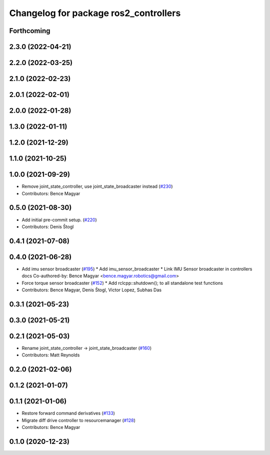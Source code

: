 ^^^^^^^^^^^^^^^^^^^^^^^^^^^^^^^^^^^^^^
Changelog for package ros2_controllers
^^^^^^^^^^^^^^^^^^^^^^^^^^^^^^^^^^^^^^

Forthcoming
-----------

2.3.0 (2022-04-21)
------------------

2.2.0 (2022-03-25)
------------------

2.1.0 (2022-02-23)
------------------

2.0.1 (2022-02-01)
------------------

2.0.0 (2022-01-28)
------------------

1.3.0 (2022-01-11)
------------------

1.2.0 (2021-12-29)
------------------

1.1.0 (2021-10-25)
------------------

1.0.0 (2021-09-29)
------------------
* Remove joint_state_controller, use joint_state_broadcaster instead (`#230 <https://github.com/ros-controls/ros2_controllers/issues/230>`_)
* Contributors: Bence Magyar

0.5.0 (2021-08-30)
------------------
* Add initial pre-commit setup. (`#220 <https://github.com/ros-controls/ros2_controllers/issues/220>`_)
* Contributors: Denis Štogl

0.4.1 (2021-07-08)
------------------

0.4.0 (2021-06-28)
------------------
* Add imu sensor broadcaster (`#195 <https://github.com/ros-controls/ros2_controllers/issues/195>`_)
  * Add imu_sensor_broadcaster
  * Link IMU Sensor broadcaster in controllers docs
  Co-authored-by: Bence Magyar <bence.magyar.robotics@gmail.com>
* Force torque sensor broadcaster (`#152 <https://github.com/ros-controls/ros2_controllers/issues/152>`_)
  * Add  rclcpp::shutdown(); to all standalone test functions
* Contributors: Bence Magyar, Denis Štogl, Victor Lopez, Subhas Das

0.3.1 (2021-05-23)
------------------

0.3.0 (2021-05-21)
------------------

0.2.1 (2021-05-03)
------------------
* Rename joint_state_controller -> joint_state_broadcaster (`#160 <https://github.com/ros-controls/ros2_controllers/issues/160>`_)
* Contributors: Matt Reynolds

0.2.0 (2021-02-06)
------------------

0.1.2 (2021-01-07)
------------------

0.1.1 (2021-01-06)
------------------
* Restore forward command derivatives (`#133 <https://github.com/ros-controls/ros2_controllers/issues/133>`_)
* Migrate diff drive controller to resourcemanager (`#128 <https://github.com/ros-controls/ros2_controllers/issues/128>`_)
* Contributors: Bence Magyar

0.1.0 (2020-12-23)
------------------
